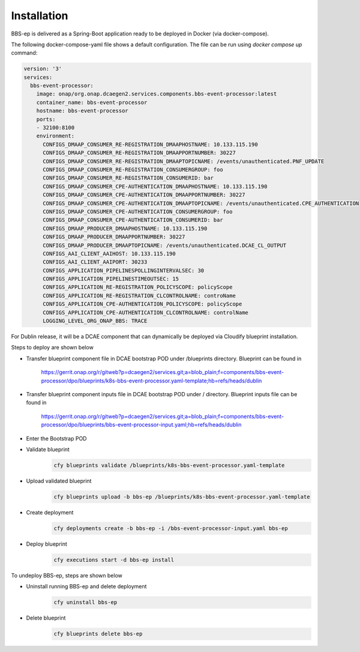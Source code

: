 Installation
============

BBS-ep is delivered as a Spring-Boot application ready to be deployed in Docker (via docker-compose). 

The following docker-compose-yaml file shows a default configuration. The file can be run using `docker compose up` command:

.. code-block:: yaml

  version: '3'
  services:
    bbs-event-processor:
      image: onap/org.onap.dcaegen2.services.components.bbs-event-processor:latest
      container_name: bbs-event-processor
      hostname: bbs-event-processor 
      ports:
      - 32100:8100
      environment:
        CONFIGS_DMAAP_CONSUMER_RE-REGISTRATION_DMAAPHOSTNAME: 10.133.115.190
        CONFIGS_DMAAP_CONSUMER_RE-REGISTRATION_DMAAPPORTNUMBER: 30227
        CONFIGS_DMAAP_CONSUMER_RE-REGISTRATION_DMAAPTOPICNAME: /events/unauthenticated.PNF_UPDATE
        CONFIGS_DMAAP_CONSUMER_RE-REGISTRATION_CONSUMERGROUP: foo
        CONFIGS_DMAAP_CONSUMER_RE-REGISTRATION_CONSUMERID: bar
        CONFIGS_DMAAP_CONSUMER_CPE-AUTHENTICATION_DMAAPHOSTNAME: 10.133.115.190
        CONFIGS_DMAAP_CONSUMER_CPE-AUTHENTICATION_DMAAPPORTNUMBER: 30227
        CONFIGS_DMAAP_CONSUMER_CPE-AUTHENTICATION_DMAAPTOPICNAME: /events/unauthenticated.CPE_AUTHENTICATION
        CONFIGS_DMAAP_CONSUMER_CPE-AUTHENTICATION_CONSUMERGROUP: foo
        CONFIGS_DMAAP_CONSUMER_CPE-AUTHENTICATION_CONSUMERID: bar
        CONFIGS_DMAAP_PRODUCER_DMAAPHOSTNAME: 10.133.115.190
        CONFIGS_DMAAP_PRODUCER_DMAAPPORTNUMBER: 30227
        CONFIGS_DMAAP_PRODUCER_DMAAPTOPICNAME: /events/unauthenticated.DCAE_CL_OUTPUT
        CONFIGS_AAI_CLIENT_AAIHOST: 10.133.115.190
        CONFIGS_AAI_CLIENT_AAIPORT: 30233
        CONFIGS_APPLICATION_PIPELINESPOLLINGINTERVALSEC: 30
        CONFIGS_APPLICATION_PIPELINESTIMEOUTSEC: 15
        CONFIGS_APPLICATION_RE-REGISTRATION_POLICYSCOPE: policyScope
        CONFIGS_APPLICATION_RE-REGISTRATION_CLCONTROLNAME: controName
        CONFIGS_APPLICATION_CPE-AUTHENTICATION_POLICYSCOPE: policyScope
        CONFIGS_APPLICATION_CPE-AUTHENTICATION_CLCONTROLNAME: controlName
        LOGGING_LEVEL_ORG_ONAP_BBS: TRACE

For Dublin release, it will be a DCAE component that can dynamically be deployed via Cloudify blueprint installation.

Steps to deploy are shown below

- Transfer blueprint component file in DCAE bootstrap POD under /blueprints directory. Blueprint can be found in

    https://gerrit.onap.org/r/gitweb?p=dcaegen2/services.git;a=blob_plain;f=components/bbs-event-processor/dpo/blueprints/k8s-bbs-event-processor.yaml-template;hb=refs/heads/dublin
- Transfer blueprint component inputs file in DCAE bootstrap POD under / directory. Blueprint inputs file can be found in

    https://gerrit.onap.org/r/gitweb?p=dcaegen2/services.git;a=blob_plain;f=components/bbs-event-processor/dpo/blueprints/bbs-event-processor-input.yaml;hb=refs/heads/dublin
- Enter the Bootstrap POD
- Validate blueprint
    .. code-block:: bash
        
        cfy blueprints validate /blueprints/k8s-bbs-event-processor.yaml-template
- Upload validated blueprint
    .. code-block:: bash
        

        cfy blueprints upload -b bbs-ep /blueprints/k8s-bbs-event-processor.yaml-template
- Create deployment
    .. code-block:: bash
        

        cfy deployments create -b bbs-ep -i /bbs-event-processor-input.yaml bbs-ep
- Deploy blueprint
    .. code-block:: bash
        

        cfy executions start -d bbs-ep install

To undeploy BBS-ep, steps are shown below

- Uninstall running BBS-ep and delete deployment
    .. code-block:: bash
        

        cfy uninstall bbs-ep
- Delete blueprint
    .. code-block:: bash
        

        cfy blueprints delete bbs-ep
